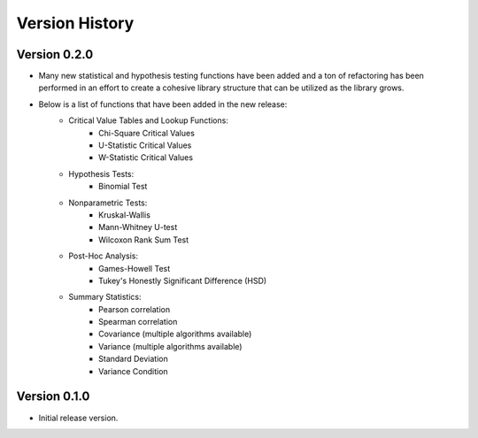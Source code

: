 

Version History
===============

Version 0.2.0
-------------

- Many new statistical and hypothesis testing functions have been added and a ton of refactoring has been performed
  in an effort to create a cohesive library structure that can be utilized as the library grows.
- Below is a list of functions that have been added in the new release:
    - Critical Value Tables and Lookup Functions:
        - Chi-Square Critical Values
        - U-Statistic Critical Values
        - W-Statistic Critical Values
    - Hypothesis Tests:
        - Binomial Test
    - Nonparametric Tests:
        - Kruskal-Wallis
        - Mann-Whitney U-test
        - Wilcoxon Rank Sum Test
    - Post-Hoc Analysis:
        - Games-Howell Test
        - Tukey's Honestly Significant Difference (HSD)
    - Summary Statistics:
        - Pearson correlation
        - Spearman correlation
        - Covariance (multiple algorithms available)
        - Variance (multiple algorithms available)
        - Standard Deviation
        - Variance Condition

Version 0.1.0
-------------

- Initial release version.